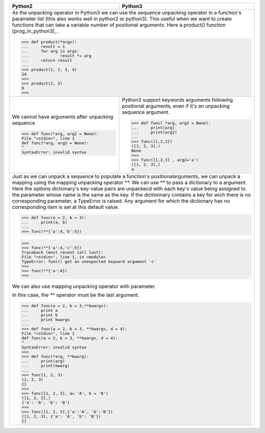 .. tabularcolumns:: |l{8cm}|l{8cm}| 

+----------------------------------------------------------------------------------------------------------------------+--------------------------------------------------------------------+
| Python2                                                                                                              | Python3                                                            |
+======================================================================================================================+====================================================================+
| As the unpacking operator in Python3 we can use                                                                                                                                           |
| the sequence unpacking operator in a function's parameter                                                                                                                                 |
| list (this also works well in python2 or python3).                                                                                                                                        |
| This useful when we want to create functions that can                                                                                                                                     |
| take a variable number of positional arguments. Here a product() function [prog_in_python3]_ .                                                                                            |
|                                                                                                                                                                                           |
| >>> def product(*args):                                                                                                                                                                   |
| ...     result = 1                                                                                                                                                                        |
| ...     for arg in args:                                                                                                                                                                  |
| ...             result *= arg                                                                                                                                                             |
| ...     return result                                                                                                                                                                     |
| ...                                                                                                                                                                                       |
| >>> product(1, 2, 3, 4)                                                                                                                                                                   |
| 24                                                                                                                                                                                        |
| >>>                                                                                                                                                                                       |
| >>> product(2, 3)                                                                                                                                                                         |
| 6                                                                                                                                                                                         |
| >>>                                                                                                                                                                                       |
|                                                                                                                                                                                           |
+----------------------------------------------------------------------------------------------------------------------+--------------------------------------------------------------------+
| We cannot have arguments after unpacking sequence                                                                    | Python3 support keywords arguments following positional arguments, |
|                                                                                                                      | even if it's an unpacking sequence argument.                       |
| >>> def func(*arg, arg2 = None):                                                                                     |                                                                    |
| File "<stdin>", line 1                                                                                               | >>> def func( *arg, arg2 = None):                                  |
| def func(*arg, arg2 = None):                                                                                         | ...     print(arg)                                                 |
| ^                                                                                                                    | ...     print(arg2)                                                |
| SyntaxError: invalid syntax                                                                                          | ...                                                                |
|                                                                                                                      | >>> func([1,2,3])                                                  |
|                                                                                                                      | ([1, 2, 3],)                                                       |
|                                                                                                                      | None                                                               |
|                                                                                                                      | >>>                                                                |
|                                                                                                                      | >>> func([1,2,3] , arg2='a')                                       |
|                                                                                                                      | ([1, 2, 3],)                                                       |
|                                                                                                                      | a                                                                  |
+----------------------------------------------------------------------------------------------------------------------+--------------------------------------------------------------------+
| Just as we can unpack a sequence to populate a function's positionalarguments,                                                                                                            |
| we can unpack a mapping using the mapping unpacking operator \*\*.                                                                                                                        |
| We can use \*\* to pass a dictionary to a argument.                                                                                                                                       |
| Here the options dictionary's key-value pairs are unpackecd                                                                                                                               |
| with each key's value being assigned to the parameter whose name is the same as the  key.                                                                                                 |
| If the dictionnary contains a key for wich there is no corresponding parameter,                                                                                                           |
| a TypeError is raised. Any argument for which the dictionary has no corresponding item is set at this default value.                                                                      |
|                                                                                                                                                                                           |
| >>> def func(a = 2, b = 3):                                                                                                                                                               |
| ...     print(a, b)                                                                                                                                                                       |
| ...                                                                                                                                                                                       |
| >>> func(**{'a':4,'b':5})                                                                                                                                                                 |
|                                                                                                                                                                                           |
| >>>                                                                                                                                                                                       |
| >>> func(**{'a':4,'c':5})                                                                                                                                                                 |
| Traceback (most recent call last):                                                                                                                                                        |
| File "<stdin>", line 1, in <module>                                                                                                                                                       |
| TypeError: func() got an unexpected keyword argument 'c'                                                                                                                                  |
| >>>                                                                                                                                                                                       |
| >>> func(**{'a':4})                                                                                                                                                                       |
| >>>                                                                                                                                                                                       |
|                                                                                                                                                                                           |
| We can also use mapping unpacking operator with parameter.                                                                                                                                |
|                                                                                                                                                                                           |
| In this case, the ** operator must be the last argument.                                                                                                                                  |
|                                                                                                                                                                                           |
| >>> def func(a = 2, b = 3,**kwargs):                                                                                                                                                      |
| ...     print a                                                                                                                                                                           |
| ...     print b                                                                                                                                                                           |
| ...     print kwargs                                                                                                                                                                      |
| ...                                                                                                                                                                                       |
| >>> def func(a = 2, b = 3, **kwargs, d = 4):                                                                                                                                              |
| File "<stdin>", line 1                                                                                                                                                                    |
| def func(a = 2, b = 3, **kwargs, d = 4):                                                                                                                                                  |
| ^                                                                                                                                                                                         |
| SyntaxError: invalid syntax                                                                                                                                                               |
| >>>                                                                                                                                                                                       |
| >>> def func(*arg, **kwarg):                                                                                                                                                              |
| ...     print(arg)                                                                                                                                                                        |
| ...     print(kwarg)                                                                                                                                                                      |
| ...                                                                                                                                                                                       |
| >>> func(1, 2, 3)                                                                                                                                                                         |
| (1, 2, 3)                                                                                                                                                                                 |
| {}                                                                                                                                                                                        |
| >>>                                                                                                                                                                                       |
| >>> func([1, 2, 3], a= 'A', b = 'B')                                                                                                                                                      |
| ([1, 2, 3],)                                                                                                                                                                              |
| {'a': 'A', 'b': 'B'}                                                                                                                                                                      |
| >>>                                                                                                                                                                                       |
| >>> func([1, 2, 3],{'a':'A', 'b':'B'})                                                                                                                                                    |
| ([1, 2, 3], {'a': 'A', 'b': 'B'})                                                                                                                                                         |
| {}                                                                                                                                                                                        |
+----------------------------------------------------------------------------------------------------------------------+--------------------------------------------------------------------+
